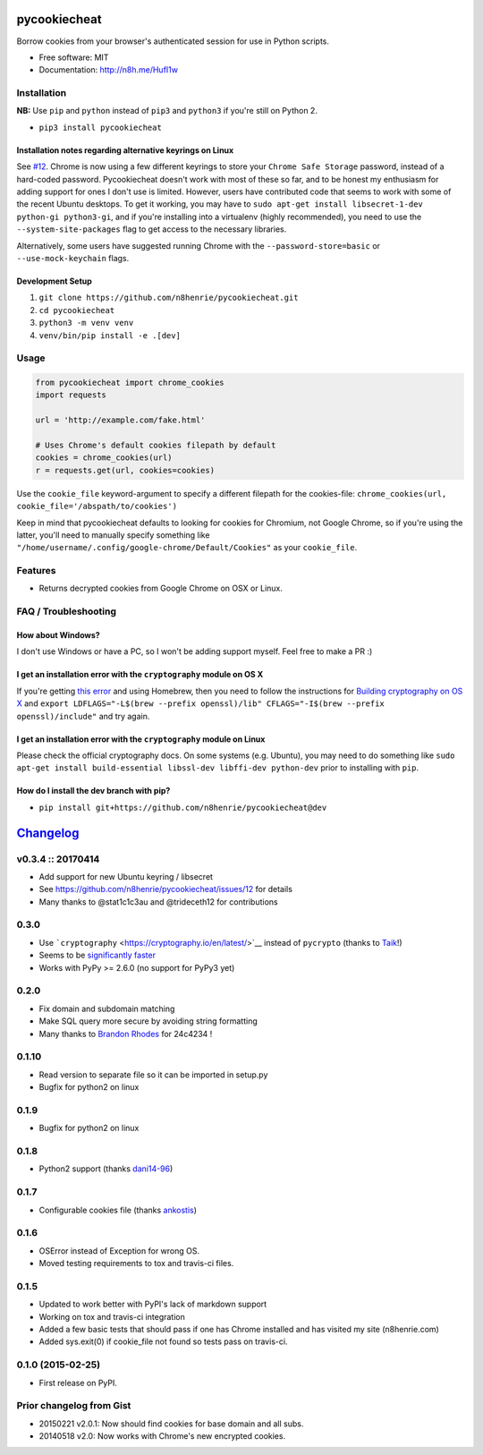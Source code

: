 pycookiecheat
=============

|Build Status|

Borrow cookies from your browser's authenticated session for use in
Python scripts.

-  Free software: MIT
-  Documentation: http://n8h.me/HufI1w

Installation
------------

**NB:** Use ``pip`` and ``python`` instead of ``pip3`` and ``python3``
if you're still on Python 2.

-  ``pip3 install pycookiecheat``

Installation notes regarding alternative keyrings on Linux
~~~~~~~~~~~~~~~~~~~~~~~~~~~~~~~~~~~~~~~~~~~~~~~~~~~~~~~~~~

See `#12 <https://github.com/n8henrie/pycookiecheat/issues/12>`__.
Chrome is now using a few different keyrings to store your
``Chrome Safe Storage`` password, instead of a hard-coded password.
Pycookiecheat doesn't work with most of these so far, and to be honest
my enthusiasm for adding support for ones I don't use is limited.
However, users have contributed code that seems to work with some of the
recent Ubuntu desktops. To get it working, you may have to
``sudo apt-get install libsecret-1-dev python-gi python3-gi``, and if
you're installing into a virtualenv (highly recommended), you need to
use the ``--system-site-packages`` flag to get access to the necessary
libraries.

Alternatively, some users have suggested running Chrome with the
``--password-store=basic`` or ``--use-mock-keychain`` flags.

Development Setup
~~~~~~~~~~~~~~~~~

1. ``git clone https://github.com/n8henrie/pycookiecheat.git``
2. ``cd pycookiecheat``
3. ``python3 -m venv venv``
4. ``venv/bin/pip install -e .[dev]``

Usage
-----

.. code:: python

    from pycookiecheat import chrome_cookies
    import requests

    url = 'http://example.com/fake.html'

    # Uses Chrome's default cookies filepath by default
    cookies = chrome_cookies(url)
    r = requests.get(url, cookies=cookies)

Use the ``cookie_file`` keyword-argument to specify a different filepath
for the cookies-file:
``chrome_cookies(url, cookie_file='/abspath/to/cookies')``

Keep in mind that pycookiecheat defaults to looking for cookies for
Chromium, not Google Chrome, so if you're using the latter, you'll need
to manually specify something like
``"/home/username/.config/google-chrome/Default/Cookies"`` as your
``cookie_file``.

Features
--------

-  Returns decrypted cookies from Google Chrome on OSX or Linux.

FAQ / Troubleshooting
---------------------

How about Windows?
~~~~~~~~~~~~~~~~~~

I don't use Windows or have a PC, so I won't be adding support myself.
Feel free to make a PR :)

I get an installation error with the ``cryptography`` module on OS X
~~~~~~~~~~~~~~~~~~~~~~~~~~~~~~~~~~~~~~~~~~~~~~~~~~~~~~~~~~~~~~~~~~~~

If you're getting `this
error <https://github.com/n8henrie/pycookiecheat/pull/11#issuecomment-221918807>`__
and using Homebrew, then you need to follow the instructions for
`Building cryptography on OS
X <https://cryptography.io/en/latest/installation/?highlight=cflags#building-cryptography-on-os-x>`__
and
``export LDFLAGS="-L$(brew --prefix openssl)/lib" CFLAGS="-I$(brew --prefix openssl)/include"``
and try again.

I get an installation error with the ``cryptography`` module on Linux
~~~~~~~~~~~~~~~~~~~~~~~~~~~~~~~~~~~~~~~~~~~~~~~~~~~~~~~~~~~~~~~~~~~~~

Please check the official cryptography docs. On some systems (e.g.
Ubuntu), you may need to do something like
``sudo apt-get install build-essential libssl-dev libffi-dev python-dev``
prior to installing with ``pip``.

How do I install the dev branch with pip?
~~~~~~~~~~~~~~~~~~~~~~~~~~~~~~~~~~~~~~~~~

-  ``pip install git+https://github.com/n8henrie/pycookiecheat@dev``

.. |Build Status| image:: https://travis-ci.org/n8henrie/pycookiecheat.svg?branch=master
   :target: https://travis-ci.org/n8henrie/pycookiecheat


`Changelog <https://keepachangelog.com>`__
==========================================

v0.3.4 :: 20170414
------------------

-  Add support for new Ubuntu keyring / libsecret
-  See https://github.com/n8henrie/pycookiecheat/issues/12 for details
-  Many thanks to @stat1c1c3au and @trideceth12 for contributions

0.3.0
-----

-  Use ```cryptography`` <https://cryptography.io/en/latest/>`__ instead
   of ``pycrypto`` (thanks to `Taik <https://github.com/Taik>`__!)
-  Seems to be `significantly
   faster <https://github.com/n8henrie/pycookiecheat/pull/11#issuecomment-221950400>`__
-  Works with PyPy >= 2.6.0 (no support for PyPy3 yet)

0.2.0
-----

-  Fix domain and subdomain matching
-  Make SQL query more secure by avoiding string formatting
-  Many thanks to `Brandon Rhodes <https://github.com/brandon-rhodes>`__
   for 24c4234 !

0.1.10
------

-  Read version to separate file so it can be imported in setup.py
-  Bugfix for python2 on linux

0.1.9
-----

-  Bugfix for python2 on linux

0.1.8
-----

-  Python2 support (thanks `dani14-96 <https://github.com/dani14-96>`__)

0.1.7
-----

-  Configurable cookies file (thanks
   `ankostis <https://github.com/ankostis>`__)

0.1.6
-----

-  OSError instead of Exception for wrong OS.
-  Moved testing requirements to tox and travis-ci files.

0.1.5
-----

-  Updated to work better with PyPI's lack of markdown support
-  Working on tox and travis-ci integration
-  Added a few basic tests that should pass if one has Chrome installed
   and has visited my site (n8henrie.com)
-  Added sys.exit(0) if cookie\_file not found so tests pass on
   travis-ci.

0.1.0 (2015-02-25)
------------------

-  First release on PyPI.

Prior changelog from Gist
-------------------------

-  20150221 v2.0.1: Now should find cookies for base domain and all
   subs.
-  20140518 v2.0: Now works with Chrome's new encrypted cookies.


